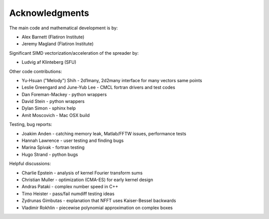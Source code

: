 Acknowledgments
===============

The main code and mathematical development is by:

* Alex Barnett (Flatiron Institute)
* Jeremy Magland (Flatiron Institute)
    
Significant SIMD vectorization/acceleration of the spreader by:

* Ludvig af Klinteberg (SFU)

Other code contributions:

* Yu-Hsuan ("Melody") Shih - 2d1many, 2d2many interface for many vectors same points
* Leslie Greengard and June-Yub Lee - CMCL fortran drivers and test codes
* Dan Foreman-Mackey - python wrappers
* David Stein - python wrappers
* Dylan Simon - sphinx help
* Amit Moscovich - Mac OSX build

Testing, bug reports:

* Joakim Anden - catching memory leak, Matlab/FFTW issues, performance tests
* Hannah Lawrence - user testing and finding bugs
* Marina Spivak - fortran testing
* Hugo Strand - python bugs
  
Helpful discussions:

* Charlie Epstein - analysis of kernel Fourier transform sums
* Christian Muller - optimization (CMA-ES) for early kernel design
* Andras Pataki - complex number speed in C++
* Timo Heister - pass/fail numdiff testing ideas
* Zydrunas Gimbutas - explanation that NFFT uses Kaiser-Bessel backwards
* Vladimir Rokhlin - piecewise polynomial approximation on complex boxes
